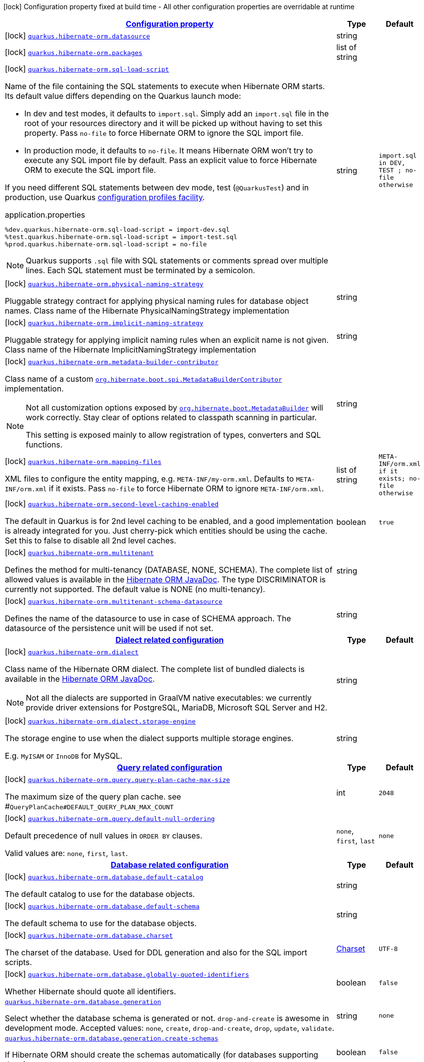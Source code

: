 [.configuration-legend]
icon:lock[title=Fixed at build time] Configuration property fixed at build time - All other configuration properties are overridable at runtime
[.configuration-reference, cols="80,.^10,.^10"]
|===

h|[[quarkus-hibernate-orm-config-group-hibernate-orm-config-persistence-unit_configuration]]link:#quarkus-hibernate-orm-config-group-hibernate-orm-config-persistence-unit_configuration[Configuration property]

h|Type
h|Default

a|icon:lock[title=Fixed at build time] [[quarkus-hibernate-orm-config-group-hibernate-orm-config-persistence-unit_quarkus.hibernate-orm.datasource]]`link:#quarkus-hibernate-orm-config-group-hibernate-orm-config-persistence-unit_quarkus.hibernate-orm.datasource[quarkus.hibernate-orm.datasource]`

[.description]
--

--|string 
|


a|icon:lock[title=Fixed at build time] [[quarkus-hibernate-orm-config-group-hibernate-orm-config-persistence-unit_quarkus.hibernate-orm.packages]]`link:#quarkus-hibernate-orm-config-group-hibernate-orm-config-persistence-unit_quarkus.hibernate-orm.packages[quarkus.hibernate-orm.packages]`

[.description]
--

--|list of string 
|


a|icon:lock[title=Fixed at build time] [[quarkus-hibernate-orm-config-group-hibernate-orm-config-persistence-unit_quarkus.hibernate-orm.sql-load-script]]`link:#quarkus-hibernate-orm-config-group-hibernate-orm-config-persistence-unit_quarkus.hibernate-orm.sql-load-script[quarkus.hibernate-orm.sql-load-script]`

[.description]
--
Name of the file containing the SQL statements to execute when Hibernate ORM starts.
Its default value differs depending on the Quarkus launch mode:

* In dev and test modes, it defaults to `import.sql`.
  Simply add an `import.sql` file in the root of your resources directory
  and it will be picked up without having to set this property.
  Pass `no-file` to force Hibernate ORM to ignore the SQL import file.
* In production mode, it defaults to `no-file`.
  It means Hibernate ORM won't try to execute any SQL import file by default.
  Pass an explicit value to force Hibernate ORM to execute the SQL import file.

If you need different SQL statements between dev mode, test (`@QuarkusTest`) and in production, use Quarkus
https://quarkus.io/guides/config#configuration-profiles[configuration profiles facility].

[source,property]
.application.properties
----
%dev.quarkus.hibernate-orm.sql-load-script = import-dev.sql
%test.quarkus.hibernate-orm.sql-load-script = import-test.sql
%prod.quarkus.hibernate-orm.sql-load-script = no-file
----

[NOTE]
====
Quarkus supports `.sql` file with SQL statements or comments spread over multiple lines.
Each SQL statement must be terminated by a semicolon.
====
--|string 
|`import.sql in DEV, TEST ; no-file otherwise`


a|icon:lock[title=Fixed at build time] [[quarkus-hibernate-orm-config-group-hibernate-orm-config-persistence-unit_quarkus.hibernate-orm.physical-naming-strategy]]`link:#quarkus-hibernate-orm-config-group-hibernate-orm-config-persistence-unit_quarkus.hibernate-orm.physical-naming-strategy[quarkus.hibernate-orm.physical-naming-strategy]`

[.description]
--
Pluggable strategy contract for applying physical naming rules for database object names. Class name of the Hibernate PhysicalNamingStrategy implementation
--|string 
|


a|icon:lock[title=Fixed at build time] [[quarkus-hibernate-orm-config-group-hibernate-orm-config-persistence-unit_quarkus.hibernate-orm.implicit-naming-strategy]]`link:#quarkus-hibernate-orm-config-group-hibernate-orm-config-persistence-unit_quarkus.hibernate-orm.implicit-naming-strategy[quarkus.hibernate-orm.implicit-naming-strategy]`

[.description]
--
Pluggable strategy for applying implicit naming rules when an explicit name is not given. Class name of the Hibernate ImplicitNamingStrategy implementation
--|string 
|


a|icon:lock[title=Fixed at build time] [[quarkus-hibernate-orm-config-group-hibernate-orm-config-persistence-unit_quarkus.hibernate-orm.metadata-builder-contributor]]`link:#quarkus-hibernate-orm-config-group-hibernate-orm-config-persistence-unit_quarkus.hibernate-orm.metadata-builder-contributor[quarkus.hibernate-orm.metadata-builder-contributor]`

[.description]
--
Class name of a custom
https://docs.jboss.org/hibernate/stable/orm/javadocs/org/hibernate/boot/spi/MetadataBuilderContributor.html[`org.hibernate.boot.spi.MetadataBuilderContributor`]
implementation.

[NOTE]
====
Not all customization options exposed by
https://docs.jboss.org/hibernate/stable/orm/javadocs/org/hibernate/boot/MetadataBuilder.html[`org.hibernate.boot.MetadataBuilder`]
will work correctly. Stay clear of options related to classpath scanning in particular.

This setting is exposed mainly to allow registration of types, converters and SQL functions.
====
--|string 
|


a|icon:lock[title=Fixed at build time] [[quarkus-hibernate-orm-config-group-hibernate-orm-config-persistence-unit_quarkus.hibernate-orm.mapping-files]]`link:#quarkus-hibernate-orm-config-group-hibernate-orm-config-persistence-unit_quarkus.hibernate-orm.mapping-files[quarkus.hibernate-orm.mapping-files]`

[.description]
--
XML files to configure the entity mapping, e.g. `META-INF/my-orm.xml`. 
 Defaults to `META-INF/orm.xml` if it exists. Pass `no-file` to force Hibernate ORM to ignore `META-INF/orm.xml`.
--|list of string 
|`META-INF/orm.xml if it exists; no-file otherwise`


a|icon:lock[title=Fixed at build time] [[quarkus-hibernate-orm-config-group-hibernate-orm-config-persistence-unit_quarkus.hibernate-orm.second-level-caching-enabled]]`link:#quarkus-hibernate-orm-config-group-hibernate-orm-config-persistence-unit_quarkus.hibernate-orm.second-level-caching-enabled[quarkus.hibernate-orm.second-level-caching-enabled]`

[.description]
--
The default in Quarkus is for 2nd level caching to be enabled, and a good implementation is already integrated for you. 
 Just cherry-pick which entities should be using the cache. 
 Set this to false to disable all 2nd level caches.
--|boolean 
|`true`


a|icon:lock[title=Fixed at build time] [[quarkus-hibernate-orm-config-group-hibernate-orm-config-persistence-unit_quarkus.hibernate-orm.multitenant]]`link:#quarkus-hibernate-orm-config-group-hibernate-orm-config-persistence-unit_quarkus.hibernate-orm.multitenant[quarkus.hibernate-orm.multitenant]`

[.description]
--
Defines the method for multi-tenancy (DATABASE, NONE, SCHEMA). The complete list of allowed values is available in the
https://docs.jboss.org/hibernate/stable/orm/javadocs/org/hibernate/MultiTenancyStrategy.html[Hibernate ORM JavaDoc].
The type DISCRIMINATOR is currently not supported. The default value is NONE (no multi-tenancy).
--|string 
|


a|icon:lock[title=Fixed at build time] [[quarkus-hibernate-orm-config-group-hibernate-orm-config-persistence-unit_quarkus.hibernate-orm.multitenant-schema-datasource]]`link:#quarkus-hibernate-orm-config-group-hibernate-orm-config-persistence-unit_quarkus.hibernate-orm.multitenant-schema-datasource[quarkus.hibernate-orm.multitenant-schema-datasource]`

[.description]
--
Defines the name of the datasource to use in case of SCHEMA approach. The datasource of the persistence unit will be used if not set.
--|string 
|


h|[[quarkus-hibernate-orm-config-group-hibernate-orm-config-persistence-unit_quarkus.hibernate-orm.dialect-dialect-related-configuration]]link:#quarkus-hibernate-orm-config-group-hibernate-orm-config-persistence-unit_quarkus.hibernate-orm.dialect-dialect-related-configuration[Dialect related configuration]

h|Type
h|Default

a|icon:lock[title=Fixed at build time] [[quarkus-hibernate-orm-config-group-hibernate-orm-config-persistence-unit_quarkus.hibernate-orm.dialect]]`link:#quarkus-hibernate-orm-config-group-hibernate-orm-config-persistence-unit_quarkus.hibernate-orm.dialect[quarkus.hibernate-orm.dialect]`

[.description]
--
Class name of the Hibernate ORM dialect. The complete list of bundled dialects is available in the
https://docs.jboss.org/hibernate/stable/orm/javadocs/org/hibernate/dialect/package-summary.html[Hibernate ORM
JavaDoc].

[NOTE]
====
Not all the dialects are supported in GraalVM native executables: we currently provide driver extensions for
PostgreSQL,
MariaDB, Microsoft SQL Server and H2.
====
--|string 
|


a|icon:lock[title=Fixed at build time] [[quarkus-hibernate-orm-config-group-hibernate-orm-config-persistence-unit_quarkus.hibernate-orm.dialect.storage-engine]]`link:#quarkus-hibernate-orm-config-group-hibernate-orm-config-persistence-unit_quarkus.hibernate-orm.dialect.storage-engine[quarkus.hibernate-orm.dialect.storage-engine]`

[.description]
--
The storage engine to use when the dialect supports multiple storage engines.

E.g. `MyISAM` or `InnoDB` for MySQL.
--|string 
|


h|[[quarkus-hibernate-orm-config-group-hibernate-orm-config-persistence-unit_quarkus.hibernate-orm.query-query-related-configuration]]link:#quarkus-hibernate-orm-config-group-hibernate-orm-config-persistence-unit_quarkus.hibernate-orm.query-query-related-configuration[Query related configuration]

h|Type
h|Default

a|icon:lock[title=Fixed at build time] [[quarkus-hibernate-orm-config-group-hibernate-orm-config-persistence-unit_quarkus.hibernate-orm.query.query-plan-cache-max-size]]`link:#quarkus-hibernate-orm-config-group-hibernate-orm-config-persistence-unit_quarkus.hibernate-orm.query.query-plan-cache-max-size[quarkus.hibernate-orm.query.query-plan-cache-max-size]`

[.description]
--
The maximum size of the query plan cache. see ++#++`QueryPlanCache++#++DEFAULT_QUERY_PLAN_MAX_COUNT`
--|int 
|`2048`


a|icon:lock[title=Fixed at build time] [[quarkus-hibernate-orm-config-group-hibernate-orm-config-persistence-unit_quarkus.hibernate-orm.query.default-null-ordering]]`link:#quarkus-hibernate-orm-config-group-hibernate-orm-config-persistence-unit_quarkus.hibernate-orm.query.default-null-ordering[quarkus.hibernate-orm.query.default-null-ordering]`

[.description]
--
Default precedence of null values in `ORDER BY` clauses.

Valid values are: `none`, `first`, `last`.
--|`none`, `first`, `last` 
|`none`


h|[[quarkus-hibernate-orm-config-group-hibernate-orm-config-persistence-unit_quarkus.hibernate-orm.database-database-related-configuration]]link:#quarkus-hibernate-orm-config-group-hibernate-orm-config-persistence-unit_quarkus.hibernate-orm.database-database-related-configuration[Database related configuration]

h|Type
h|Default

a|icon:lock[title=Fixed at build time] [[quarkus-hibernate-orm-config-group-hibernate-orm-config-persistence-unit_quarkus.hibernate-orm.database.default-catalog]]`link:#quarkus-hibernate-orm-config-group-hibernate-orm-config-persistence-unit_quarkus.hibernate-orm.database.default-catalog[quarkus.hibernate-orm.database.default-catalog]`

[.description]
--
The default catalog to use for the database objects.
--|string 
|


a|icon:lock[title=Fixed at build time] [[quarkus-hibernate-orm-config-group-hibernate-orm-config-persistence-unit_quarkus.hibernate-orm.database.default-schema]]`link:#quarkus-hibernate-orm-config-group-hibernate-orm-config-persistence-unit_quarkus.hibernate-orm.database.default-schema[quarkus.hibernate-orm.database.default-schema]`

[.description]
--
The default schema to use for the database objects.
--|string 
|


a|icon:lock[title=Fixed at build time] [[quarkus-hibernate-orm-config-group-hibernate-orm-config-persistence-unit_quarkus.hibernate-orm.database.charset]]`link:#quarkus-hibernate-orm-config-group-hibernate-orm-config-persistence-unit_quarkus.hibernate-orm.database.charset[quarkus.hibernate-orm.database.charset]`

[.description]
--
The charset of the database. 
 Used for DDL generation and also for the SQL import scripts.
--|link:https://docs.oracle.com/javase/8/docs/api/java/nio/charset/Charset.html[Charset]
 
|`UTF-8`


a|icon:lock[title=Fixed at build time] [[quarkus-hibernate-orm-config-group-hibernate-orm-config-persistence-unit_quarkus.hibernate-orm.database.globally-quoted-identifiers]]`link:#quarkus-hibernate-orm-config-group-hibernate-orm-config-persistence-unit_quarkus.hibernate-orm.database.globally-quoted-identifiers[quarkus.hibernate-orm.database.globally-quoted-identifiers]`

[.description]
--
Whether Hibernate should quote all identifiers.
--|boolean 
|`false`


a| [[quarkus-hibernate-orm-config-group-hibernate-orm-config-persistence-unit_quarkus.hibernate-orm.database.generation]]`link:#quarkus-hibernate-orm-config-group-hibernate-orm-config-persistence-unit_quarkus.hibernate-orm.database.generation[quarkus.hibernate-orm.database.generation]`

[.description]
--
Select whether the database schema is generated or not. `drop-and-create` is awesome in development mode. Accepted values: `none`, `create`, `drop-and-create`, `drop`, `update`, `validate`.
--|string 
|`none`


a| [[quarkus-hibernate-orm-config-group-hibernate-orm-config-persistence-unit_quarkus.hibernate-orm.database.generation.create-schemas]]`link:#quarkus-hibernate-orm-config-group-hibernate-orm-config-persistence-unit_quarkus.hibernate-orm.database.generation.create-schemas[quarkus.hibernate-orm.database.generation.create-schemas]`

[.description]
--
If Hibernate ORM should create the schemas automatically (for databases supporting them).
--|boolean 
|`false`


a| [[quarkus-hibernate-orm-config-group-hibernate-orm-config-persistence-unit_quarkus.hibernate-orm.database.generation.halt-on-error]]`link:#quarkus-hibernate-orm-config-group-hibernate-orm-config-persistence-unit_quarkus.hibernate-orm.database.generation.halt-on-error[quarkus.hibernate-orm.database.generation.halt-on-error]`

[.description]
--
Whether we should stop on the first error when applying the schema.
--|boolean 
|`false`


h|[[quarkus-hibernate-orm-config-group-hibernate-orm-config-persistence-unit_quarkus.hibernate-orm.jdbc-jdbc-related-configuration]]link:#quarkus-hibernate-orm-config-group-hibernate-orm-config-persistence-unit_quarkus.hibernate-orm.jdbc-jdbc-related-configuration[JDBC related configuration]

h|Type
h|Default

a|icon:lock[title=Fixed at build time] [[quarkus-hibernate-orm-config-group-hibernate-orm-config-persistence-unit_quarkus.hibernate-orm.jdbc.timezone]]`link:#quarkus-hibernate-orm-config-group-hibernate-orm-config-persistence-unit_quarkus.hibernate-orm.jdbc.timezone[quarkus.hibernate-orm.jdbc.timezone]`

[.description]
--
The time zone pushed to the JDBC driver.
--|string 
|


a|icon:lock[title=Fixed at build time] [[quarkus-hibernate-orm-config-group-hibernate-orm-config-persistence-unit_quarkus.hibernate-orm.jdbc.statement-fetch-size]]`link:#quarkus-hibernate-orm-config-group-hibernate-orm-config-persistence-unit_quarkus.hibernate-orm.jdbc.statement-fetch-size[quarkus.hibernate-orm.jdbc.statement-fetch-size]`

[.description]
--
How many rows are fetched at a time by the JDBC driver.
--|int 
|


a|icon:lock[title=Fixed at build time] [[quarkus-hibernate-orm-config-group-hibernate-orm-config-persistence-unit_quarkus.hibernate-orm.jdbc.statement-batch-size]]`link:#quarkus-hibernate-orm-config-group-hibernate-orm-config-persistence-unit_quarkus.hibernate-orm.jdbc.statement-batch-size[quarkus.hibernate-orm.jdbc.statement-batch-size]`

[.description]
--
The number of updates (inserts, updates and deletes) that are sent by the JDBC driver at one time for execution.
--|int 
|


h|[[quarkus-hibernate-orm-config-group-hibernate-orm-config-persistence-unit_quarkus.hibernate-orm.fetch-fetching-logic-configuration]]link:#quarkus-hibernate-orm-config-group-hibernate-orm-config-persistence-unit_quarkus.hibernate-orm.fetch-fetching-logic-configuration[Fetching logic configuration]

h|Type
h|Default

a|icon:lock[title=Fixed at build time] [[quarkus-hibernate-orm-config-group-hibernate-orm-config-persistence-unit_quarkus.hibernate-orm.fetch.batch-size]]`link:#quarkus-hibernate-orm-config-group-hibernate-orm-config-persistence-unit_quarkus.hibernate-orm.fetch.batch-size[quarkus.hibernate-orm.fetch.batch-size]`

[.description]
--
The size of the batches used when loading entities and collections.

`-1` means batch loading is disabled.
--|int 
|`16`


a|icon:lock[title=Fixed at build time] [[quarkus-hibernate-orm-config-group-hibernate-orm-config-persistence-unit_quarkus.hibernate-orm.fetch.max-depth]]`link:#quarkus-hibernate-orm-config-group-hibernate-orm-config-persistence-unit_quarkus.hibernate-orm.fetch.max-depth[quarkus.hibernate-orm.fetch.max-depth]`

[.description]
--
The maximum depth of outer join fetch tree for single-ended associations (one-to-one, many-to-one).

A `0` disables default outer join fetching.
--|int 
|


h|[[quarkus-hibernate-orm-config-group-hibernate-orm-config-persistence-unit_quarkus.hibernate-orm.cache-caching-configuration]]link:#quarkus-hibernate-orm-config-group-hibernate-orm-config-persistence-unit_quarkus.hibernate-orm.cache-caching-configuration[Caching configuration]

h|Type
h|Default

a|icon:lock[title=Fixed at build time] [[quarkus-hibernate-orm-config-group-hibernate-orm-config-persistence-unit_quarkus.hibernate-orm.cache.-cache-.expiration.max-idle]]`link:#quarkus-hibernate-orm-config-group-hibernate-orm-config-persistence-unit_quarkus.hibernate-orm.cache.-cache-.expiration.max-idle[quarkus.hibernate-orm.cache."cache".expiration.max-idle]`

[.description]
--
The maximum time before an object of the cache is considered expired.
--|link:https://docs.oracle.com/javase/8/docs/api/java/time/Duration.html[Duration]
  link:#duration-note-anchor[icon:question-circle[], title=More information about the Duration format]
|


a|icon:lock[title=Fixed at build time] [[quarkus-hibernate-orm-config-group-hibernate-orm-config-persistence-unit_quarkus.hibernate-orm.cache.-cache-.memory.object-count]]`link:#quarkus-hibernate-orm-config-group-hibernate-orm-config-persistence-unit_quarkus.hibernate-orm.cache.-cache-.memory.object-count[quarkus.hibernate-orm.cache."cache".memory.object-count]`

[.description]
--
The maximum number of objects kept in memory in the cache.
--|long 
|


h|[[quarkus-hibernate-orm-config-group-hibernate-orm-config-persistence-unit_quarkus.hibernate-orm.discriminator-discriminator-related-configuration]]link:#quarkus-hibernate-orm-config-group-hibernate-orm-config-persistence-unit_quarkus.hibernate-orm.discriminator-discriminator-related-configuration[Discriminator related configuration]

h|Type
h|Default

a|icon:lock[title=Fixed at build time] [[quarkus-hibernate-orm-config-group-hibernate-orm-config-persistence-unit_quarkus.hibernate-orm.discriminator.ignore-explicit-for-joined]]`link:#quarkus-hibernate-orm-config-group-hibernate-orm-config-persistence-unit_quarkus.hibernate-orm.discriminator.ignore-explicit-for-joined[quarkus.hibernate-orm.discriminator.ignore-explicit-for-joined]`

[.description]
--
Existing applications rely (implicitly or explicitly) on Hibernate ignoring any DiscriminatorColumn declarations on joined inheritance hierarchies. This setting allows these applications to maintain the legacy behavior of DiscriminatorColumn annotations being ignored when paired with joined inheritance.
--|boolean 
|`false`


h|[[quarkus-hibernate-orm-config-group-hibernate-orm-config-persistence-unit_quarkus.hibernate-orm.persistence-units-additional-named-persistence-units]]link:#quarkus-hibernate-orm-config-group-hibernate-orm-config-persistence-unit_quarkus.hibernate-orm.persistence-units-additional-named-persistence-units[Additional named persistence units]

h|Type
h|Default

a|icon:lock[title=Fixed at build time] [[quarkus-hibernate-orm-config-group-hibernate-orm-config-persistence-unit_quarkus.hibernate-orm.-persistence-unit-name-.datasource]]`link:#quarkus-hibernate-orm-config-group-hibernate-orm-config-persistence-unit_quarkus.hibernate-orm.-persistence-unit-name-.datasource[quarkus.hibernate-orm."persistence-unit-name".datasource]`

[.description]
--

--|string 
|


a|icon:lock[title=Fixed at build time] [[quarkus-hibernate-orm-config-group-hibernate-orm-config-persistence-unit_quarkus.hibernate-orm.-persistence-unit-name-.packages]]`link:#quarkus-hibernate-orm-config-group-hibernate-orm-config-persistence-unit_quarkus.hibernate-orm.-persistence-unit-name-.packages[quarkus.hibernate-orm."persistence-unit-name".packages]`

[.description]
--

--|list of string 
|


a|icon:lock[title=Fixed at build time] [[quarkus-hibernate-orm-config-group-hibernate-orm-config-persistence-unit_quarkus.hibernate-orm.-persistence-unit-name-.sql-load-script]]`link:#quarkus-hibernate-orm-config-group-hibernate-orm-config-persistence-unit_quarkus.hibernate-orm.-persistence-unit-name-.sql-load-script[quarkus.hibernate-orm."persistence-unit-name".sql-load-script]`

[.description]
--
Name of the file containing the SQL statements to execute when Hibernate ORM starts.
Its default value differs depending on the Quarkus launch mode:

* In dev and test modes, it defaults to `import.sql`.
  Simply add an `import.sql` file in the root of your resources directory
  and it will be picked up without having to set this property.
  Pass `no-file` to force Hibernate ORM to ignore the SQL import file.
* In production mode, it defaults to `no-file`.
  It means Hibernate ORM won't try to execute any SQL import file by default.
  Pass an explicit value to force Hibernate ORM to execute the SQL import file.

If you need different SQL statements between dev mode, test (`@QuarkusTest`) and in production, use Quarkus
https://quarkus.io/guides/config#configuration-profiles[configuration profiles facility].

[source,property]
.application.properties
----
%dev.quarkus.hibernate-orm.sql-load-script = import-dev.sql
%test.quarkus.hibernate-orm.sql-load-script = import-test.sql
%prod.quarkus.hibernate-orm.sql-load-script = no-file
----

[NOTE]
====
Quarkus supports `.sql` file with SQL statements or comments spread over multiple lines.
Each SQL statement must be terminated by a semicolon.
====
--|string 
|`import.sql in DEV, TEST ; no-file otherwise`


a|icon:lock[title=Fixed at build time] [[quarkus-hibernate-orm-config-group-hibernate-orm-config-persistence-unit_quarkus.hibernate-orm.-persistence-unit-name-.physical-naming-strategy]]`link:#quarkus-hibernate-orm-config-group-hibernate-orm-config-persistence-unit_quarkus.hibernate-orm.-persistence-unit-name-.physical-naming-strategy[quarkus.hibernate-orm."persistence-unit-name".physical-naming-strategy]`

[.description]
--
Pluggable strategy contract for applying physical naming rules for database object names. Class name of the Hibernate PhysicalNamingStrategy implementation
--|string 
|


a|icon:lock[title=Fixed at build time] [[quarkus-hibernate-orm-config-group-hibernate-orm-config-persistence-unit_quarkus.hibernate-orm.-persistence-unit-name-.implicit-naming-strategy]]`link:#quarkus-hibernate-orm-config-group-hibernate-orm-config-persistence-unit_quarkus.hibernate-orm.-persistence-unit-name-.implicit-naming-strategy[quarkus.hibernate-orm."persistence-unit-name".implicit-naming-strategy]`

[.description]
--
Pluggable strategy for applying implicit naming rules when an explicit name is not given. Class name of the Hibernate ImplicitNamingStrategy implementation
--|string 
|


a|icon:lock[title=Fixed at build time] [[quarkus-hibernate-orm-config-group-hibernate-orm-config-persistence-unit_quarkus.hibernate-orm.-persistence-unit-name-.metadata-builder-contributor]]`link:#quarkus-hibernate-orm-config-group-hibernate-orm-config-persistence-unit_quarkus.hibernate-orm.-persistence-unit-name-.metadata-builder-contributor[quarkus.hibernate-orm."persistence-unit-name".metadata-builder-contributor]`

[.description]
--
Class name of a custom
https://docs.jboss.org/hibernate/stable/orm/javadocs/org/hibernate/boot/spi/MetadataBuilderContributor.html[`org.hibernate.boot.spi.MetadataBuilderContributor`]
implementation.

[NOTE]
====
Not all customization options exposed by
https://docs.jboss.org/hibernate/stable/orm/javadocs/org/hibernate/boot/MetadataBuilder.html[`org.hibernate.boot.MetadataBuilder`]
will work correctly. Stay clear of options related to classpath scanning in particular.

This setting is exposed mainly to allow registration of types, converters and SQL functions.
====
--|string 
|


a|icon:lock[title=Fixed at build time] [[quarkus-hibernate-orm-config-group-hibernate-orm-config-persistence-unit_quarkus.hibernate-orm.-persistence-unit-name-.mapping-files]]`link:#quarkus-hibernate-orm-config-group-hibernate-orm-config-persistence-unit_quarkus.hibernate-orm.-persistence-unit-name-.mapping-files[quarkus.hibernate-orm."persistence-unit-name".mapping-files]`

[.description]
--
XML files to configure the entity mapping, e.g. `META-INF/my-orm.xml`. 
 Defaults to `META-INF/orm.xml` if it exists. Pass `no-file` to force Hibernate ORM to ignore `META-INF/orm.xml`.
--|list of string 
|`META-INF/orm.xml if it exists; no-file otherwise`


a|icon:lock[title=Fixed at build time] [[quarkus-hibernate-orm-config-group-hibernate-orm-config-persistence-unit_quarkus.hibernate-orm.-persistence-unit-name-.second-level-caching-enabled]]`link:#quarkus-hibernate-orm-config-group-hibernate-orm-config-persistence-unit_quarkus.hibernate-orm.-persistence-unit-name-.second-level-caching-enabled[quarkus.hibernate-orm."persistence-unit-name".second-level-caching-enabled]`

[.description]
--
The default in Quarkus is for 2nd level caching to be enabled, and a good implementation is already integrated for you. 
 Just cherry-pick which entities should be using the cache. 
 Set this to false to disable all 2nd level caches.
--|boolean 
|`true`


a|icon:lock[title=Fixed at build time] [[quarkus-hibernate-orm-config-group-hibernate-orm-config-persistence-unit_quarkus.hibernate-orm.-persistence-unit-name-.multitenant]]`link:#quarkus-hibernate-orm-config-group-hibernate-orm-config-persistence-unit_quarkus.hibernate-orm.-persistence-unit-name-.multitenant[quarkus.hibernate-orm."persistence-unit-name".multitenant]`

[.description]
--
Defines the method for multi-tenancy (DATABASE, NONE, SCHEMA). The complete list of allowed values is available in the
https://docs.jboss.org/hibernate/stable/orm/javadocs/org/hibernate/MultiTenancyStrategy.html[Hibernate ORM JavaDoc].
The type DISCRIMINATOR is currently not supported. The default value is NONE (no multi-tenancy).
--|string 
|


a|icon:lock[title=Fixed at build time] [[quarkus-hibernate-orm-config-group-hibernate-orm-config-persistence-unit_quarkus.hibernate-orm.-persistence-unit-name-.multitenant-schema-datasource]]`link:#quarkus-hibernate-orm-config-group-hibernate-orm-config-persistence-unit_quarkus.hibernate-orm.-persistence-unit-name-.multitenant-schema-datasource[quarkus.hibernate-orm."persistence-unit-name".multitenant-schema-datasource]`

[.description]
--
Defines the name of the datasource to use in case of SCHEMA approach. The datasource of the persistence unit will be used if not set.
--|string 
|


h|[[quarkus-hibernate-orm-config-group-hibernate-orm-config-persistence-unit_quarkus.hibernate-orm.-persistence-unit-name-.dialect-dialect-related-configuration]]link:#quarkus-hibernate-orm-config-group-hibernate-orm-config-persistence-unit_quarkus.hibernate-orm.-persistence-unit-name-.dialect-dialect-related-configuration[Dialect related configuration]

h|Type
h|Default

a|icon:lock[title=Fixed at build time] [[quarkus-hibernate-orm-config-group-hibernate-orm-config-persistence-unit_quarkus.hibernate-orm.-persistence-unit-name-.dialect]]`link:#quarkus-hibernate-orm-config-group-hibernate-orm-config-persistence-unit_quarkus.hibernate-orm.-persistence-unit-name-.dialect[quarkus.hibernate-orm."persistence-unit-name".dialect]`

[.description]
--
Class name of the Hibernate ORM dialect. The complete list of bundled dialects is available in the
https://docs.jboss.org/hibernate/stable/orm/javadocs/org/hibernate/dialect/package-summary.html[Hibernate ORM
JavaDoc].

[NOTE]
====
Not all the dialects are supported in GraalVM native executables: we currently provide driver extensions for
PostgreSQL,
MariaDB, Microsoft SQL Server and H2.
====
--|string 
|


a|icon:lock[title=Fixed at build time] [[quarkus-hibernate-orm-config-group-hibernate-orm-config-persistence-unit_quarkus.hibernate-orm.-persistence-unit-name-.dialect.storage-engine]]`link:#quarkus-hibernate-orm-config-group-hibernate-orm-config-persistence-unit_quarkus.hibernate-orm.-persistence-unit-name-.dialect.storage-engine[quarkus.hibernate-orm."persistence-unit-name".dialect.storage-engine]`

[.description]
--
The storage engine to use when the dialect supports multiple storage engines.

E.g. `MyISAM` or `InnoDB` for MySQL.
--|string 
|


h|[[quarkus-hibernate-orm-config-group-hibernate-orm-config-persistence-unit_quarkus.hibernate-orm.-persistence-unit-name-.query-query-related-configuration]]link:#quarkus-hibernate-orm-config-group-hibernate-orm-config-persistence-unit_quarkus.hibernate-orm.-persistence-unit-name-.query-query-related-configuration[Query related configuration]

h|Type
h|Default

a|icon:lock[title=Fixed at build time] [[quarkus-hibernate-orm-config-group-hibernate-orm-config-persistence-unit_quarkus.hibernate-orm.-persistence-unit-name-.query.query-plan-cache-max-size]]`link:#quarkus-hibernate-orm-config-group-hibernate-orm-config-persistence-unit_quarkus.hibernate-orm.-persistence-unit-name-.query.query-plan-cache-max-size[quarkus.hibernate-orm."persistence-unit-name".query.query-plan-cache-max-size]`

[.description]
--
The maximum size of the query plan cache. see ++#++`QueryPlanCache++#++DEFAULT_QUERY_PLAN_MAX_COUNT`
--|int 
|`2048`


a|icon:lock[title=Fixed at build time] [[quarkus-hibernate-orm-config-group-hibernate-orm-config-persistence-unit_quarkus.hibernate-orm.-persistence-unit-name-.query.default-null-ordering]]`link:#quarkus-hibernate-orm-config-group-hibernate-orm-config-persistence-unit_quarkus.hibernate-orm.-persistence-unit-name-.query.default-null-ordering[quarkus.hibernate-orm."persistence-unit-name".query.default-null-ordering]`

[.description]
--
Default precedence of null values in `ORDER BY` clauses.

Valid values are: `none`, `first`, `last`.
--|`none`, `first`, `last` 
|`none`


h|[[quarkus-hibernate-orm-config-group-hibernate-orm-config-persistence-unit_quarkus.hibernate-orm.-persistence-unit-name-.database-database-related-configuration]]link:#quarkus-hibernate-orm-config-group-hibernate-orm-config-persistence-unit_quarkus.hibernate-orm.-persistence-unit-name-.database-database-related-configuration[Database related configuration]

h|Type
h|Default

a|icon:lock[title=Fixed at build time] [[quarkus-hibernate-orm-config-group-hibernate-orm-config-persistence-unit_quarkus.hibernate-orm.-persistence-unit-name-.database.default-catalog]]`link:#quarkus-hibernate-orm-config-group-hibernate-orm-config-persistence-unit_quarkus.hibernate-orm.-persistence-unit-name-.database.default-catalog[quarkus.hibernate-orm."persistence-unit-name".database.default-catalog]`

[.description]
--
The default catalog to use for the database objects.
--|string 
|


a|icon:lock[title=Fixed at build time] [[quarkus-hibernate-orm-config-group-hibernate-orm-config-persistence-unit_quarkus.hibernate-orm.-persistence-unit-name-.database.default-schema]]`link:#quarkus-hibernate-orm-config-group-hibernate-orm-config-persistence-unit_quarkus.hibernate-orm.-persistence-unit-name-.database.default-schema[quarkus.hibernate-orm."persistence-unit-name".database.default-schema]`

[.description]
--
The default schema to use for the database objects.
--|string 
|


a|icon:lock[title=Fixed at build time] [[quarkus-hibernate-orm-config-group-hibernate-orm-config-persistence-unit_quarkus.hibernate-orm.-persistence-unit-name-.database.charset]]`link:#quarkus-hibernate-orm-config-group-hibernate-orm-config-persistence-unit_quarkus.hibernate-orm.-persistence-unit-name-.database.charset[quarkus.hibernate-orm."persistence-unit-name".database.charset]`

[.description]
--
The charset of the database. 
 Used for DDL generation and also for the SQL import scripts.
--|link:https://docs.oracle.com/javase/8/docs/api/java/nio/charset/Charset.html[Charset]
 
|`UTF-8`


a|icon:lock[title=Fixed at build time] [[quarkus-hibernate-orm-config-group-hibernate-orm-config-persistence-unit_quarkus.hibernate-orm.-persistence-unit-name-.database.globally-quoted-identifiers]]`link:#quarkus-hibernate-orm-config-group-hibernate-orm-config-persistence-unit_quarkus.hibernate-orm.-persistence-unit-name-.database.globally-quoted-identifiers[quarkus.hibernate-orm."persistence-unit-name".database.globally-quoted-identifiers]`

[.description]
--
Whether Hibernate should quote all identifiers.
--|boolean 
|`false`


a| [[quarkus-hibernate-orm-config-group-hibernate-orm-config-persistence-unit_quarkus.hibernate-orm.-persistence-unit-name-.database.generation]]`link:#quarkus-hibernate-orm-config-group-hibernate-orm-config-persistence-unit_quarkus.hibernate-orm.-persistence-unit-name-.database.generation[quarkus.hibernate-orm."persistence-unit-name".database.generation]`

[.description]
--
Select whether the database schema is generated or not. `drop-and-create` is awesome in development mode. Accepted values: `none`, `create`, `drop-and-create`, `drop`, `update`, `validate`.
--|string 
|`none`


a| [[quarkus-hibernate-orm-config-group-hibernate-orm-config-persistence-unit_quarkus.hibernate-orm.-persistence-unit-name-.database.generation.create-schemas]]`link:#quarkus-hibernate-orm-config-group-hibernate-orm-config-persistence-unit_quarkus.hibernate-orm.-persistence-unit-name-.database.generation.create-schemas[quarkus.hibernate-orm."persistence-unit-name".database.generation.create-schemas]`

[.description]
--
If Hibernate ORM should create the schemas automatically (for databases supporting them).
--|boolean 
|`false`


a| [[quarkus-hibernate-orm-config-group-hibernate-orm-config-persistence-unit_quarkus.hibernate-orm.-persistence-unit-name-.database.generation.halt-on-error]]`link:#quarkus-hibernate-orm-config-group-hibernate-orm-config-persistence-unit_quarkus.hibernate-orm.-persistence-unit-name-.database.generation.halt-on-error[quarkus.hibernate-orm."persistence-unit-name".database.generation.halt-on-error]`

[.description]
--
Whether we should stop on the first error when applying the schema.
--|boolean 
|`false`


h|[[quarkus-hibernate-orm-config-group-hibernate-orm-config-persistence-unit_quarkus.hibernate-orm.-persistence-unit-name-.jdbc-jdbc-related-configuration]]link:#quarkus-hibernate-orm-config-group-hibernate-orm-config-persistence-unit_quarkus.hibernate-orm.-persistence-unit-name-.jdbc-jdbc-related-configuration[JDBC related configuration]

h|Type
h|Default

a|icon:lock[title=Fixed at build time] [[quarkus-hibernate-orm-config-group-hibernate-orm-config-persistence-unit_quarkus.hibernate-orm.-persistence-unit-name-.jdbc.timezone]]`link:#quarkus-hibernate-orm-config-group-hibernate-orm-config-persistence-unit_quarkus.hibernate-orm.-persistence-unit-name-.jdbc.timezone[quarkus.hibernate-orm."persistence-unit-name".jdbc.timezone]`

[.description]
--
The time zone pushed to the JDBC driver.
--|string 
|


a|icon:lock[title=Fixed at build time] [[quarkus-hibernate-orm-config-group-hibernate-orm-config-persistence-unit_quarkus.hibernate-orm.-persistence-unit-name-.jdbc.statement-fetch-size]]`link:#quarkus-hibernate-orm-config-group-hibernate-orm-config-persistence-unit_quarkus.hibernate-orm.-persistence-unit-name-.jdbc.statement-fetch-size[quarkus.hibernate-orm."persistence-unit-name".jdbc.statement-fetch-size]`

[.description]
--
How many rows are fetched at a time by the JDBC driver.
--|int 
|


a|icon:lock[title=Fixed at build time] [[quarkus-hibernate-orm-config-group-hibernate-orm-config-persistence-unit_quarkus.hibernate-orm.-persistence-unit-name-.jdbc.statement-batch-size]]`link:#quarkus-hibernate-orm-config-group-hibernate-orm-config-persistence-unit_quarkus.hibernate-orm.-persistence-unit-name-.jdbc.statement-batch-size[quarkus.hibernate-orm."persistence-unit-name".jdbc.statement-batch-size]`

[.description]
--
The number of updates (inserts, updates and deletes) that are sent by the JDBC driver at one time for execution.
--|int 
|


h|[[quarkus-hibernate-orm-config-group-hibernate-orm-config-persistence-unit_quarkus.hibernate-orm.-persistence-unit-name-.fetch-fetching-logic-configuration]]link:#quarkus-hibernate-orm-config-group-hibernate-orm-config-persistence-unit_quarkus.hibernate-orm.-persistence-unit-name-.fetch-fetching-logic-configuration[Fetching logic configuration]

h|Type
h|Default

a|icon:lock[title=Fixed at build time] [[quarkus-hibernate-orm-config-group-hibernate-orm-config-persistence-unit_quarkus.hibernate-orm.-persistence-unit-name-.fetch.batch-size]]`link:#quarkus-hibernate-orm-config-group-hibernate-orm-config-persistence-unit_quarkus.hibernate-orm.-persistence-unit-name-.fetch.batch-size[quarkus.hibernate-orm."persistence-unit-name".fetch.batch-size]`

[.description]
--
The size of the batches used when loading entities and collections.

`-1` means batch loading is disabled.
--|int 
|`16`


a|icon:lock[title=Fixed at build time] [[quarkus-hibernate-orm-config-group-hibernate-orm-config-persistence-unit_quarkus.hibernate-orm.-persistence-unit-name-.fetch.max-depth]]`link:#quarkus-hibernate-orm-config-group-hibernate-orm-config-persistence-unit_quarkus.hibernate-orm.-persistence-unit-name-.fetch.max-depth[quarkus.hibernate-orm."persistence-unit-name".fetch.max-depth]`

[.description]
--
The maximum depth of outer join fetch tree for single-ended associations (one-to-one, many-to-one).

A `0` disables default outer join fetching.
--|int 
|


h|[[quarkus-hibernate-orm-config-group-hibernate-orm-config-persistence-unit_quarkus.hibernate-orm.-persistence-unit-name-.cache-caching-configuration]]link:#quarkus-hibernate-orm-config-group-hibernate-orm-config-persistence-unit_quarkus.hibernate-orm.-persistence-unit-name-.cache-caching-configuration[Caching configuration]

h|Type
h|Default

a|icon:lock[title=Fixed at build time] [[quarkus-hibernate-orm-config-group-hibernate-orm-config-persistence-unit_quarkus.hibernate-orm.-persistence-unit-name-.cache.-cache-.expiration.max-idle]]`link:#quarkus-hibernate-orm-config-group-hibernate-orm-config-persistence-unit_quarkus.hibernate-orm.-persistence-unit-name-.cache.-cache-.expiration.max-idle[quarkus.hibernate-orm."persistence-unit-name".cache."cache".expiration.max-idle]`

[.description]
--
The maximum time before an object of the cache is considered expired.
--|link:https://docs.oracle.com/javase/8/docs/api/java/time/Duration.html[Duration]
  link:#duration-note-anchor[icon:question-circle[], title=More information about the Duration format]
|


a|icon:lock[title=Fixed at build time] [[quarkus-hibernate-orm-config-group-hibernate-orm-config-persistence-unit_quarkus.hibernate-orm.-persistence-unit-name-.cache.-cache-.memory.object-count]]`link:#quarkus-hibernate-orm-config-group-hibernate-orm-config-persistence-unit_quarkus.hibernate-orm.-persistence-unit-name-.cache.-cache-.memory.object-count[quarkus.hibernate-orm."persistence-unit-name".cache."cache".memory.object-count]`

[.description]
--
The maximum number of objects kept in memory in the cache.
--|long 
|


h|[[quarkus-hibernate-orm-config-group-hibernate-orm-config-persistence-unit_quarkus.hibernate-orm.-persistence-unit-name-.discriminator-discriminator-related-configuration]]link:#quarkus-hibernate-orm-config-group-hibernate-orm-config-persistence-unit_quarkus.hibernate-orm.-persistence-unit-name-.discriminator-discriminator-related-configuration[Discriminator related configuration]

h|Type
h|Default

a|icon:lock[title=Fixed at build time] [[quarkus-hibernate-orm-config-group-hibernate-orm-config-persistence-unit_quarkus.hibernate-orm.-persistence-unit-name-.discriminator.ignore-explicit-for-joined]]`link:#quarkus-hibernate-orm-config-group-hibernate-orm-config-persistence-unit_quarkus.hibernate-orm.-persistence-unit-name-.discriminator.ignore-explicit-for-joined[quarkus.hibernate-orm."persistence-unit-name".discriminator.ignore-explicit-for-joined]`

[.description]
--
Existing applications rely (implicitly or explicitly) on Hibernate ignoring any DiscriminatorColumn declarations on joined inheritance hierarchies. This setting allows these applications to maintain the legacy behavior of DiscriminatorColumn annotations being ignored when paired with joined inheritance.
--|boolean 
|`false`


h|[[quarkus-hibernate-orm-config-group-hibernate-orm-config-persistence-unit_quarkus.hibernate-orm.-persistence-unit-name-.scripts-database-scripts-related-configuration]]link:#quarkus-hibernate-orm-config-group-hibernate-orm-config-persistence-unit_quarkus.hibernate-orm.-persistence-unit-name-.scripts-database-scripts-related-configuration[Database scripts related configuration]

h|Type
h|Default

a| [[quarkus-hibernate-orm-config-group-hibernate-orm-config-persistence-unit_quarkus.hibernate-orm.-persistence-unit-name-.scripts.generation]]`link:#quarkus-hibernate-orm-config-group-hibernate-orm-config-persistence-unit_quarkus.hibernate-orm.-persistence-unit-name-.scripts.generation[quarkus.hibernate-orm."persistence-unit-name".scripts.generation]`

[.description]
--
Select whether the database schema DDL files are generated or not. Accepted values: `none`, `create`, `drop-and-create`, `drop`, `update`, `validate`.
--|string 
|`none`


a| [[quarkus-hibernate-orm-config-group-hibernate-orm-config-persistence-unit_quarkus.hibernate-orm.-persistence-unit-name-.scripts.generation.create-target]]`link:#quarkus-hibernate-orm-config-group-hibernate-orm-config-persistence-unit_quarkus.hibernate-orm.-persistence-unit-name-.scripts.generation.create-target[quarkus.hibernate-orm."persistence-unit-name".scripts.generation.create-target]`

[.description]
--
Filename or URL where the database create DDL file should be generated.
--|string 
|


a| [[quarkus-hibernate-orm-config-group-hibernate-orm-config-persistence-unit_quarkus.hibernate-orm.-persistence-unit-name-.scripts.generation.drop-target]]`link:#quarkus-hibernate-orm-config-group-hibernate-orm-config-persistence-unit_quarkus.hibernate-orm.-persistence-unit-name-.scripts.generation.drop-target[quarkus.hibernate-orm."persistence-unit-name".scripts.generation.drop-target]`

[.description]
--
Filename or URL where the database drop DDL file should be generated.
--|string 
|


h|[[quarkus-hibernate-orm-config-group-hibernate-orm-config-persistence-unit_quarkus.hibernate-orm.-persistence-unit-name-.log-logging-configuration]]link:#quarkus-hibernate-orm-config-group-hibernate-orm-config-persistence-unit_quarkus.hibernate-orm.-persistence-unit-name-.log-logging-configuration[Logging configuration]

h|Type
h|Default

a| [[quarkus-hibernate-orm-config-group-hibernate-orm-config-persistence-unit_quarkus.hibernate-orm.-persistence-unit-name-.log.sql]]`link:#quarkus-hibernate-orm-config-group-hibernate-orm-config-persistence-unit_quarkus.hibernate-orm.-persistence-unit-name-.log.sql[quarkus.hibernate-orm."persistence-unit-name".log.sql]`

[.description]
--
Show SQL logs and format them nicely. 
 Setting it to true is obviously not recommended in production.
--|boolean 
|`false`


a| [[quarkus-hibernate-orm-config-group-hibernate-orm-config-persistence-unit_quarkus.hibernate-orm.-persistence-unit-name-.log.format-sql]]`link:#quarkus-hibernate-orm-config-group-hibernate-orm-config-persistence-unit_quarkus.hibernate-orm.-persistence-unit-name-.log.format-sql[quarkus.hibernate-orm."persistence-unit-name".log.format-sql]`

[.description]
--
Format the SQL logs if SQL log is enabled
--|boolean 
|`true`


a| [[quarkus-hibernate-orm-config-group-hibernate-orm-config-persistence-unit_quarkus.hibernate-orm.-persistence-unit-name-.log.jdbc-warnings]]`link:#quarkus-hibernate-orm-config-group-hibernate-orm-config-persistence-unit_quarkus.hibernate-orm.-persistence-unit-name-.log.jdbc-warnings[quarkus.hibernate-orm."persistence-unit-name".log.jdbc-warnings]`

[.description]
--
Whether JDBC warnings should be collected and logged.
--|boolean 
|`depends on dialect`

|===
ifndef::no-duration-note[]
[NOTE]
[[duration-note-anchor]]
.About the Duration format
====
The format for durations uses the standard `java.time.Duration` format.
You can learn more about it in the link:https://docs.oracle.com/javase/8/docs/api/java/time/Duration.html#parse-java.lang.CharSequence-[Duration#parse() javadoc].

You can also provide duration values starting with a number.
In this case, if the value consists only of a number, the converter treats the value as seconds.
Otherwise, `PT` is implicitly prepended to the value to obtain a standard `java.time.Duration` format.
====
endif::no-duration-note[]
